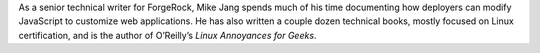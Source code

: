 As a senior technical writer for ForgeRock, Mike Jang spends much of his time documenting how deployers can modify JavaScript to customize web applications. He has also written a couple dozen technical books, mostly focused on Linux certification, and is the author of O’Reilly’s *Linux Annoyances for Geeks*.
